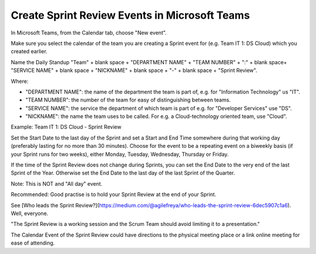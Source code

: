 Create Sprint Review Events in Microsoft Teams
===============================================

In Microsoft Teams, from the Calendar tab, choose "New event".

Make sure you select the calendar of the team you are creating a Sprint event for (e.g. Team IT 1: DS Cloud) which you created earlier.

Name the Daily Standup "Team" + blank space + "DEPARTMENT NAME" + "TEAM NUMBER" + ":" + blank space+ "SERVICE NAME" + blank space + "NICKNAME" + blank space + "-" + blank space + "Sprint Review".

Where:

- "DEPARTMENT NAME": the name of the department the team is part of, e.g. for "Information Technology" us "IT".
- "TEAM NUMBER": the number of the team for easy of distinguishing between teams.
- "SERVICE NAME": the service the department of which team is part of e.g. for "Developer Services" use "DS".
- "NICKNAME": the name the team uses to be called. For e.g. a Cloud-technology oriented team, use "Cloud".

Example: Team IT 1: DS Cloud - Sprint Review

Set the Start Date to the last day of the Sprint and set a Start and End Time somewhere during that working day (preferably lasting for no more than 30 minutes). Choose for the event to be a repeating event on a biweekly basis (if your Sprint runs for two weeks), either Monday, Tuesday, Wednesday, Thursday or Friday. 

If the time of the Sprint Review does not change during Sprints, you can set the End Date to the very end of the last Sprint of the Year. Otherwise set the End Date to the last day of the last Sprint of the Quarter.

Note: This is NOT and "All day" event.

Recommended: Good practise is to hold your Sprint Review at the end of your Sprint.

See [Who leads the Sprint Review?](https://medium.com/@agilefreya/who-leads-the-sprint-review-6dec5907c1a6). Well, everyone.

"The Sprint Review is a working session and the Scrum Team should avoid limiting it to a presentation."

The Calendar Event of the Sprint Review could have directions to the physical meeting place or a link online meeting for ease of attending.